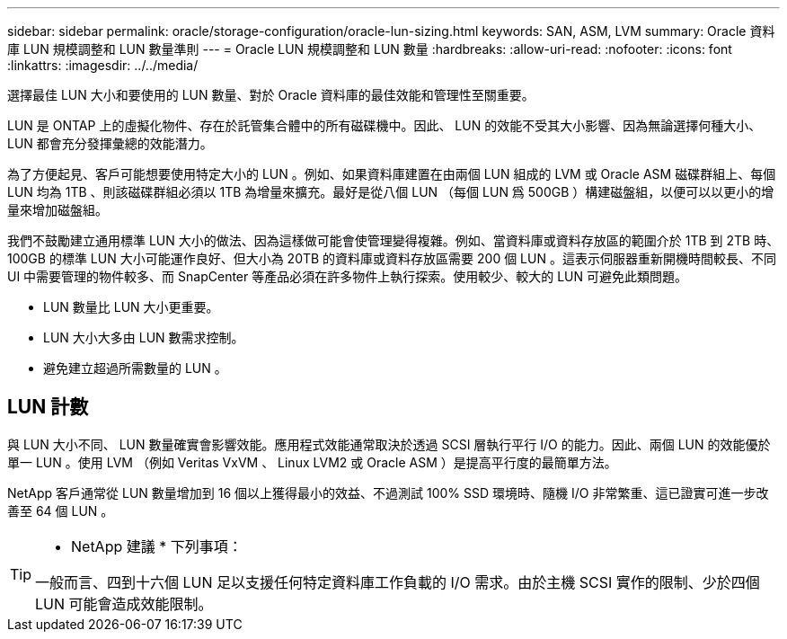 ---
sidebar: sidebar 
permalink: oracle/storage-configuration/oracle-lun-sizing.html 
keywords: SAN, ASM, LVM 
summary: Oracle 資料庫 LUN 規模調整和 LUN 數量準則 
---
= Oracle LUN 規模調整和 LUN 數量
:hardbreaks:
:allow-uri-read: 
:nofooter: 
:icons: font
:linkattrs: 
:imagesdir: ../../media/


[role="lead"]
選擇最佳 LUN 大小和要使用的 LUN 數量、對於 Oracle 資料庫的最佳效能和管理性至關重要。

LUN 是 ONTAP 上的虛擬化物件、存在於託管集合體中的所有磁碟機中。因此、 LUN 的效能不受其大小影響、因為無論選擇何種大小、 LUN 都會充分發揮彙總的效能潛力。

為了方便起見、客戶可能想要使用特定大小的 LUN 。例如、如果資料庫建置在由兩個 LUN 組成的 LVM 或 Oracle ASM 磁碟群組上、每個 LUN 均為 1TB 、則該磁碟群組必須以 1TB 為增量來擴充。最好是從八個 LUN （每個 LUN 爲 500GB ）構建磁盤組，以便可以以更小的增量來增加磁盤組。

我們不鼓勵建立通用標準 LUN 大小的做法、因為這樣做可能會使管理變得複雜。例如、當資料庫或資料存放區的範圍介於 1TB 到 2TB 時、 100GB 的標準 LUN 大小可能運作良好、但大小為 20TB 的資料庫或資料存放區需要 200 個 LUN 。這表示伺服器重新開機時間較長、不同 UI 中需要管理的物件較多、而 SnapCenter 等產品必須在許多物件上執行探索。使用較少、較大的 LUN 可避免此類問題。

* LUN 數量比 LUN 大小更重要。
* LUN 大小大多由 LUN 數需求控制。
* 避免建立超過所需數量的 LUN 。




== LUN 計數

與 LUN 大小不同、 LUN 數量確實會影響效能。應用程式效能通常取決於透過 SCSI 層執行平行 I/O 的能力。因此、兩個 LUN 的效能優於單一 LUN 。使用 LVM （例如 Veritas VxVM 、 Linux LVM2 或 Oracle ASM ）是提高平行度的最簡單方法。

NetApp 客戶通常從 LUN 數量增加到 16 個以上獲得最小的效益、不過測試 100% SSD 環境時、隨機 I/O 非常繁重、這已證實可進一步改善至 64 個 LUN 。

[TIP]
====
* NetApp 建議 * 下列事項：

一般而言、四到十六個 LUN 足以支援任何特定資料庫工作負載的 I/O 需求。由於主機 SCSI 實作的限制、少於四個 LUN 可能會造成效能限制。

====